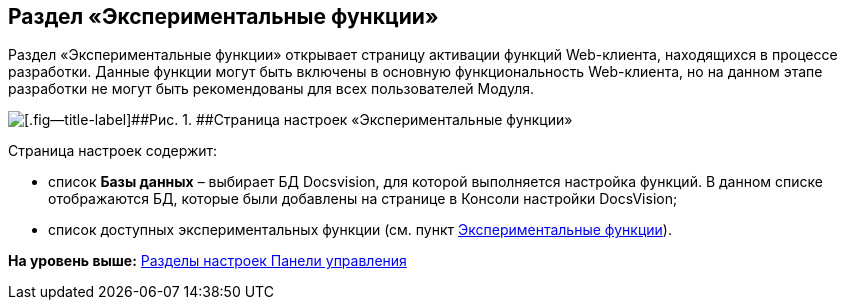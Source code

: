 
== Раздел «Экспериментальные функции»

Раздел «Экспериментальные функции» открывает страницу активации функций Web-клиента, находящихся в процессе разработки. Данные функции могут быть включены в основную функциональность Web-клиента, но на данном этапе разработки не могут быть рекомендованы для всех пользователей Модуля.

image::controlPanel_expFunction.png[[.fig--title-label]##Рис. 1. ##Страница настроек «Экспериментальные функции»]

Страница настроек содержит:

* список [.ph .uicontrol]*Базы данных* – выбирает БД Docsvision, для которой выполняется настройка функций. [.ph]#В данном списке отображаются БД, которые были добавлены на странице в Консоли настройки DocsVision#;
* список доступных экспериментальных функции (см. пункт xref:EnableExperimentalFunction.html[Экспериментальные функции]).

*На уровень выше:* xref:../topics/ControlPanel_parts.html[Разделы настроек Панели управления]
